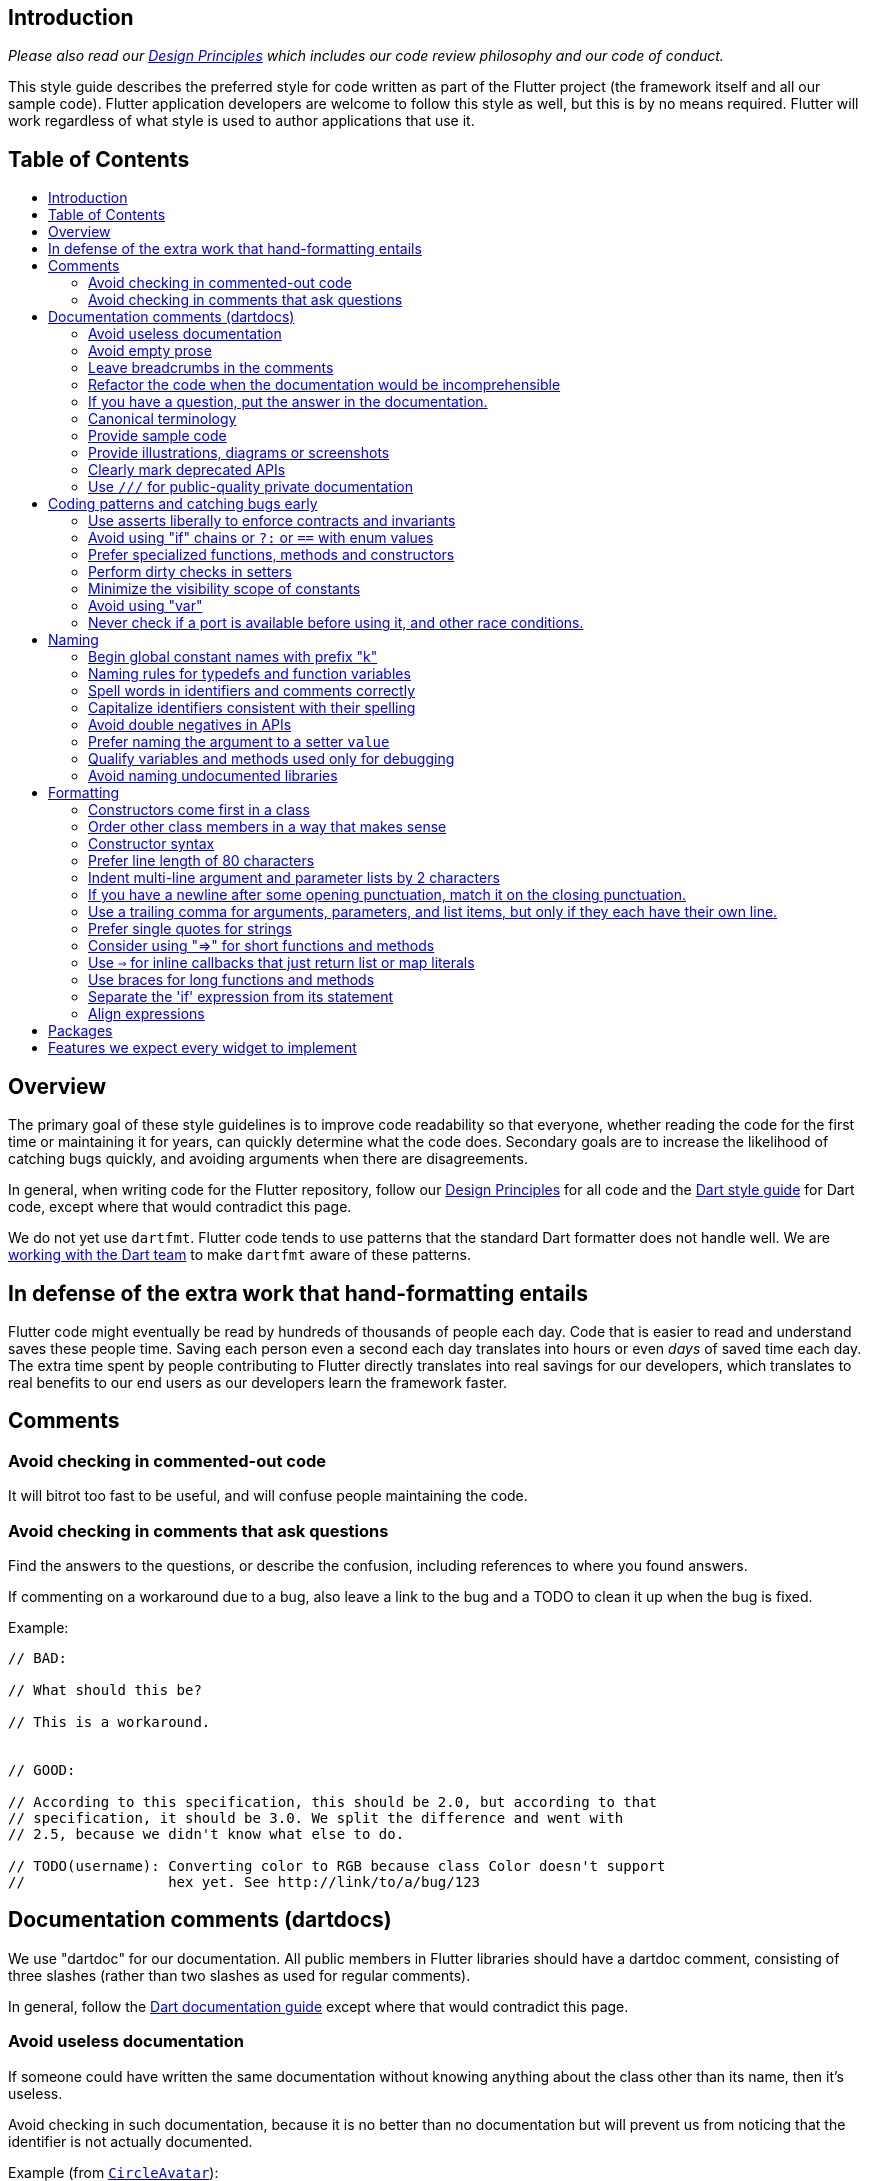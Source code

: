 :toc: macro
:toc-title:
:toclevels: 99

Introduction
------------

_Please also read our https://flutter.io/design-principles/[Design Principles] which
includes our code review philosophy and our code of conduct._

This style guide describes the preferred style for code written as part of the Flutter
project (the framework itself and all our sample code). Flutter application developers
are welcome to follow this style as well, but this is by no means required. Flutter
will work regardless of what style is used to author applications that use it.

Table of Contents
-----------------

toc::[]

Overview
--------

The primary goal of these style guidelines is to improve code readability so
that everyone, whether reading the code for the first time or
maintaining it for years, can quickly determine what the code does.
Secondary goals are to increase the likelihood of catching bugs quickly, and
avoiding arguments when there are disagreements.

In general, when writing code for the Flutter repository, follow our
https://flutter.io/design-principles/[Design Principles] for all code and
the https://www.dartlang.org/guides/language/effective-dart/[Dart style guide]
for Dart code, except where that would contradict this page.

We do not yet use `dartfmt`. Flutter code tends to use patterns that
the standard Dart formatter does not handle well. We are
https://github.com/dart-lang/dart_style/issues/442[working with the Dart team]
to make `dartfmt` aware of these patterns.


In defense of the extra work that hand-formatting entails
---------------------------------------------------------

Flutter code might eventually be read by hundreds of thousands of people each day.
Code that is easier to read and understand saves these people time. Saving each
person even a second each day translates into hours or even _days_ of saved time
each day. The extra time spent by people contributing to Flutter directly translates
into real savings for our developers, which translates to real benefits to our end
users as our developers learn the framework faster.


Comments
--------

### Avoid checking in commented-out code

It will bitrot too fast to be useful, and will confuse people maintaining the
code.


### Avoid checking in comments that ask questions

Find the answers to the questions, or describe the confusion, including
references to where you found answers.

If commenting on a workaround due to a bug, also leave a link to the bug and
a TODO to clean it up when the bug is fixed.

Example:

```
// BAD:

// What should this be?

// This is a workaround.


// GOOD:

// According to this specification, this should be 2.0, but according to that
// specification, it should be 3.0. We split the difference and went with
// 2.5, because we didn't know what else to do.

// TODO(username): Converting color to RGB because class Color doesn't support
//                 hex yet. See http://link/to/a/bug/123
```


Documentation comments (dartdocs)
---------------------------------

We use "dartdoc" for our documentation. All public members in Flutter
libraries should have a dartdoc comment, consisting of three slashes
(rather than two slashes as used for regular comments).

In general, follow the
https://www.dartlang.org/effective-dart/documentation/#doc-comments[Dart documentation guide]
except where that would contradict this page.

### Avoid useless documentation

If someone could have written the same documentation without knowing
anything about the class other than its name, then it's useless.

Avoid checking in such documentation, because it is no better than no
documentation but will prevent us from noticing that the identifier is
not actually documented.

Example (from http://docs.flutter.io/flutter/material/CircleAvatar-class.html[`CircleAvatar`]):

```dart
// BAD:

/// The background color.
final Color backgroundColor;

/// Half the diameter of the circle.
final double radius;


// GOOD:

/// The color with which to fill the circle. Changing the background
/// color will cause the avatar to animate to the new color.
final Color backgroundColor;

/// The size of the avatar. Changing the radius will cause the
/// avatar to animate to the new size.
final double radius;
```

If you are having trouble coming up with useful documentation, here are some prompts that might help you write more detailed prose:

 * If someone is looking at this documentation, it means that they have a question which they couldn't answer by guesswork or by looking at the code. What could that question be? Try to answer all questions you can come up with.

 * If you were telling someone about this property, what might they want to know that they couldn't guess? For example, are there edge cases that aren't intuitive?

 * Consider the type of the property or arguments. Are there cases that are outside the normal range that should be discussed? e.g. negative numbers, non-integer values, transparent colors, empty arrays, infinities, NaN, null? Discuss any that are non-trivial.

 * Does this member interact with any others? For example, can it only be non-null if another is null? Will this member only have any effect if another has a particular range of values? Will this member affect whether another member has any effect, or what effect another member has?

 * Does this member have a similar name or purpose to another, such that we should point to that one, and from that one to this one? Use the `See also:` pattern.

 * Are there timing considerations? Any potential race conditions?

 * Are there lifecycle considerations? For example, who owns the object that this property is set to? Who should `dispose()` it, if that's relevant?

 * What is the contract for this property/method? Can it be called at any time? Are there limits on what values are valid? If it's a `final` property set from a constructor, does the constructor have any limits on what the property can be set to? If this is a constructor, are any of the arguments not nullable?

 * If there are `Future`s involved, what are the guarantees around those? Consider whether they can complete with an error, whether they can never complete at all, what happens if the underlying operation is canceled, and so forth.


### Avoid empty prose

It's easy to use more words than necessary. Avoid doing so
where possible, even if the result is somewhat terse.

```
// BAD:

/// Note: It is important to be aware of the fact that in the
/// absence of an explicit value, this property defaults to 2.

// GOOD:

/// Defaults to 2.
```

In particular, avoid saying "Note:". It adds nothing.

### Leave breadcrumbs in the comments

This is especially important for documentation at the level of classes.

If a class is constructed using a builder of some sort, or can be
obtained via some mechanism other than merely calling the constructor,
then include this information in the documentation for the class.

If a class is typically used by passing it to a particular API, then
include that information in the class documentation also.

If a method is the main mechanism used to obtain a particular object,
or is the main way to consume a particular object, then mention that
in the method's description.

Typedefs should mention at least one place where the signature is used.

These rules result in a chain of breadcrumbs that a reader can follow
to get from any class or method that they might think is relevant to
their task all the way up to the class or method they actually need.

Example:

```dart
// GOOD:

/// An object representing a sequence of recorded graphical operations.
///
/// To create a [Picture], use a [PictureRecorder].
///
/// A [Picture] can be placed in a [Scene] using a [SceneBuilder], via
/// the [SceneBuilder.addPicture] method. A [Picture] can also be
/// drawn into a [Canvas], using the [Canvas.drawPicture] method.
abstract class Picture ...
```

You can also use "See also" links, is in:

```
/// See also:
///
/// * [FooBar].
/// * [Baz], which quuxes the wibble.
```
Each line should end with a period. Prefer "which..." rather than parentheticals on such lines.

### Refactor the code when the documentation would be incomprehensible

If writing the documentation proves to be difficult because the API is
convoluted, then rewrite the API rather than trying to document it.


### If you have a question, put the answer in the documentation.

Put the answer to your question where you went to look for the answer. That way, the
documentation will consist of answers to real questions, where people would look to
find them. Do this right away; it's fine if your otherwise-unrelated PR has a bunch of
documentation fixes in it to answer questions you had while you were working on your PR.


### Canonical terminology

The documentation should use consistent terminology:

 * _method_ - a member of a class that is a non-anonymous closure
 * _function_ - a callable non-anonymous closure that isn't a member of a class
 * _parameter_ - a variable defined in a closure signature and possibly used in the closure body.
 * _argument_ - the value passed to a closure when calling it.

Prefer the term "call" to the term "invoke" when talking about jumping to a closure.

Typedef dartdocs should usually start with the phrase "Signature for...".

### Provide sample code

Sample code helps developers learn your API quickly. Writing sample code also helps you think through how your API is going to be used by app developers.

Sample code should go in a section of the documentation that has a `## Sample code` header. This will then be checked by automated tools.

For example, below is the sample code for building an infinite list of children with the ListView widget:

```dart
new ListView.builder(
  padding: new EdgeInsets.all(8.0),
  itemExtent: 20.0,
  itemBuilder: (BuildContext context, int index) {
    return new Text('entry $index');
  },
) 
```

### Provide illustrations, diagrams or screenshots

For any widget that draws pixels on the screen, showing how it looks like in its API doc helps developers decide if the widget is useful and learn how to customize it. All illustrations should be easily reproducible, e.g. by running a Flutter app or a script.

Examples:

* A diagram for the AppBar widget

image::https://flutter.github.io/assets-for-api-docs/material/app_bar.png[]


* A screenshot for the Card widget

image::https://user-images.githubusercontent.com/348942/28338544-2c3681b8-6bbe-11e7-967d-fcd7c830bf53.png[]

### Clearly mark deprecated APIs

According to Flutter's https://flutter.io/design-principles/#handling-breaking-changes[Design Principles],
use `@deprecated` with a clear
recommendation of what to use instead.

In some cases, using `@deprecated` will turn the tree red for longer than the Flutter team
can accommodate. In those cases, and when we want to give developers enough time to
move to the new API, you should use this format:

```dart
// GOOD

/// (Deprecated, use [lib.class] instead) Original one-line statement.
///
/// A longer, one-liner that explains the context for the deprecation.
///
/// The rest of the comments
```

### Use `///` for public-quality private documentation

In general, private code can and should also be documented. If that documentation is of good enough
quality that we could include it verbatim when making the class public (i.e. it satisfies all the
style guidelines above), then use you can use `///` for those docs, even though they're private.

Documentation of private APIs that is not of sufficient quality should only use `//`. That way, if
we ever make the corresponding class public, those documentation comments will be flagged as missing,
and we will know to examine them more carefully.

Feel free to be conservative in what you consider "sufficient quality". It's ok to use `//` even if
you have multiple paragraphs of documentation; that's a sign that we should carefully rereview the
documentation when making the code public.


Coding patterns and catching bugs early
---------------------------------------

### Use asserts liberally to enforce contracts and invariants

`assert()` allows us to be diligent about correctness without paying a
performance penalty in release mode, because Dart only evaluates asserts in
debug mode.

The following example is from `box.dart`:

```dart
abstract class RenderBox extends RenderObject {
  // ...

  double getDistanceToBaseline(TextBaseline baseline, {bool onlyReal: false}) {
    // simple asserts:
    assert(!needsLayout);
    assert(!_debugDoingBaseline);
    // more complicated asserts:
    assert(() {
      final RenderObject parent = this.parent;
      if (owner.debugDoingLayout)
        return (RenderObject.debugActiveLayout == parent) &&
            parent.debugDoingThisLayout;
      if (owner.debugDoingPaint)
        return ((RenderObject.debugActivePaint == parent) &&
                parent.debugDoingThisPaint) ||
            ((RenderObject.debugActivePaint == this) && debugDoingThisPaint);
      assert(parent == this.parent);
      return false;
    });
    // ...
    return 0.0;
  }

  // ...
}
```


### Avoid using "if" chains or `?:` or `==` with enum values

Use `switch` if you are examining an enum, since the analyzer will warn you if you missed any of the
values when you use `switch`.

Avoid using `if` chains, `? ... : ...`, or, in general, any expressions involving enums.


### Prefer specialized functions, methods and constructors

Use the most relevant constructor or method, when there are multiple
options.

Example:

```dart
// BAD:
new EdgeInsets.TRBL(0.0, 8.0, 0.0, 8.0);

// GOOD:
new EdgeInsets.symmetric(horizontal: 8.0);
```


### Perform dirty checks in setters

When defining mutable properties that mark a class dirty when set, use
the following pattern:

```dart
/// Documentation here (don't wait for a later commit).
TheType get theProperty => _theProperty;
TheType _theProperty;
void set theProperty(TheType value) {
  assert(value != null);
  if (_theProperty == value)
    return;
  _theProperty = value;
  markNeedsWhatever(); // the method to mark the object dirty
}
```

The argument is called 'value' for ease of copy-and-paste reuse of
this pattern. If for some reason you don't want to use 'value', use
'newTheProperty' (where 'theProperty' is the property name).

Start the method with any asserts you need to validate the value.


### Minimize the visibility scope of constants

Prefer using a local const or a static const in a relevant class than using a
global constant.


### Avoid using "var"

All variables and arguments are typed; avoid "dynamic" or "Object" in
any case where you could figure out the actual type. Always specialize
generic types where possible. Explicitly type all list and map
literals.

This achieves two purposes: it verifies that the type that the compiler
would infer matches the type you expect, and it makes the code self-documenting
in the case where the type is not obvious (e.g. when calling anything other
than a constructor).

Always avoid "var". Use "dynamic" if you are being explicit that the
type is unknown. Use "Object" if you are being explicit that you want
an object that implements `==` and `hashCode`.

Avoid using "as". If you know the type is correct, use an assertion or
assign to a more narrowly-typed variable (this avoids the type check
in release mode; "as" is not compiled out in release mode). If you
don't know whether the type is correct, check using "is" (this avoids
the exception that "as" raises).


### Never check if a port is available before using it, and other race conditions.

If you look for an available port, then try to open it, it's extremely likely that several times a week some other code will open that port between your check and when you open the port, and that will cause a failure.

Race conditions like this are the primary cause of flaky tests, which waste everyone's time.


Naming
------

### Begin global constant names with prefix "k"

Examples:

```dart
const double kParagraphSpacing = 1.5;
const String kSaveButtonTitle = 'Save';
const Color _kBarrierColor = Colors.black54;
```

However, where possible avoid global constants. Rather than `kDefaultButtonColor`, consider `Button.defaultColor`. If necessary, consider creating a class with a private constructor to hold relevant constants. It's not necessary to add the `k` prefix to non-global constants.


### Naming rules for typedefs and function variables

When naming callbacks, use `FooCallback` for the typedef, `onFoo` for
the callback argument or property, and `handleFoo` for the method
that is called.

If you have a callback with arguments but you want to ignore the
arguments, give the type and names of the arguments anyway. That way,
if someone copies and pastes your code, they will not have to look up
what the arguments are.


### Spell words in identifiers and comments correctly

Our primary source of truth for spelling is the
https://material.google.com/[Material Design Specification].
Our secondary source of truth is dictionaries.

Avoid "cute" spellings. For example, 'colors', not 'colorz'.

Prefer US English spellings. For example, 'colorize', not 'colourise'.


### Capitalize identifiers consistent with their spelling

If a word is correctly spelt (according to our sources of truth as described in the previous section) as a single word, then it should not have any inner capitalization or spaces.

For examples, prefer `toolbar`, `scrollbar`, but `appBar` ('app bar' in documentation), `tabBar` ('tab bar' in documentation).

Similarly, prefer `offstage` rather than `offStage`.


### Avoid double negatives in APIs

Name your boolean variables in positive ways, such as "enabled" or "visible", even if the default value is true.

This is because, when you have a property or argument named "disabled" or "hidden", it leads to code such as `input.disabled = false` or `widget.hidden = false` when you're trying to enable or show the widget, which is very confusing.


### Prefer naming the argument to a setter `value`

Unless this would cause other problems, use `value` for the name of a setter's argument. This makes it easier to copy/paste the setter later.


### Qualify variables and methods used only for debugging

If you have variables or methods (or even classes!) that are only used in debug mode,
prefix their names with `debug` or `_debug` (or, for classes, `_Debug`).

Do not use debugging variables or methods (or classes) in production code.


### Avoid naming undocumented libraries

In other words, do not use the `library` keyword, unless it is a
documented top-level library intended to be imported by users.


Formatting
----------

These guidelines have no technical effect, but they are still important purely
for consistency and readability reasons.

### Constructors come first in a class

The default (unnamed) constructor should come first, then the named
constructors. They should come before anything else (including, e.g., constants or static methods).

This helps readers determine whether the class has a default implied constructor or not at a glance. If it was possible for a constructor to be anywhere in the class, then the reader would have to examine every line of the class to determine whether or not there was an implicit constructor or not.


### Order other class members in a way that makes sense

The methods, properties, and other members of a class should be in an order that
will help readers understand how the class works.

If there's a clear lifecycle, then the order in which methods get invoked would be useful, for example an  `initState` method coming before `dispose`. This helps readers because the code is in chronological order, so
they can see variables get initialized before they are used, for instance. Fields should come before the methods that manipulate them, if they are specific to a particular group of methods.

> For example, RenderObject groups all the layout fields and layout
> methods together, then all the paint fields and paint methods, because layout
> happens before paint.

If no particular order is obvious, then the following order is suggested, with blank lines between each one:

1. Constructors, with the default constructor first.
2. Constants of the same type as the class.
3. Static methods that return the same type as the class.
4. Final fields that are set from the constructor.
5. Other static methods.
6. Static properties and constants.
7. Mutable properties, each in the order getter, private field, setter, without newlines separating them.
8. Read-only properties (other than `hashCode`).
9. Operators (other than `==`).
10. Methods (other than `toString` and `build`).
11. The `build` method, for `Widget` and `State` classes.
12. `operator ==`, `hashCode`, `toString`, and diagnostics-related methods, in that order.

Be consistent in the order of members. If a constructor lists multiple
fields, then those fields should be declared in the same order, and
any code that operates on all of them should operate on them in the
same order (unless the order matters).


### Constructor syntax

If you call `super()` in your initializer list, put a space between the
constructor arguments' closing parenthesis and the colon. If there's
other things in the initializer list, align the `super()` call with the
other arguments. Don't call `super` if you have no arguments to pass up
to the superclass.

```dart
// one-line constructor example
abstract class Foo extends StatelessWidget {
  Foo(this.bar, { Key key, this.child }) : super(key: key);
  final int bar;
  final Widget child;
  // ...
}

// fully expanded constructor example
abstract class Foo extends StatelessWidget {
  Foo(
    this.bar, {
    Key key,
    Widget childWidget,
  }) : child = childWidget,
       super(
         key: key,
       );
  final int bar;
  final Widget child;
  // ...
}
```


### Prefer line length of 80 characters

Aim for a line length of 80 characters, but go over if breaking the
line would make it less readable. When wrapping lines, avoid doing so
around assignment operators. Indent the next line by two characters
or align the expressions, whichever makes the code more readable.


### Indent multi-line argument and parameter lists by 2 characters

When breaking an argument list into multiple lines, indent the
arguments two characters from the previous line.

Example:

```dart
Foo f = new Foo(
  bar: 1.0,
  quux: 2.0,
);
```

When breaking a parameter list into multiple lines, do the same.


### If you have a newline after some opening punctuation, match it on the closing punctuation.

And vice versa.

Example:

```dart
// BAD:
  foo(
    bar, baz);
  foo(
    bar,
    baz);
  foo(bar,
    baz
  );

// GOOD:
  foo(bar, baz);
  foo(
    bar,
    baz,
  );
  foo(bar,
    baz);
```

### Use a trailing comma for arguments, parameters, and list items, but only if they each have their own line.

Example:
```dart
List<int> myList = [
  1,
  2,
]
myList = <int>[3, 4];

foo1(
  bar,
  baz,
);
foo2(bar, baz);
```

### Prefer single quotes for strings

Use double quotes for nested strings.

Example:

```dart
print('Hello ${name.split(" ")[0]}');
```


### Consider using "=>" for short functions and methods

But only use `=>` when everything, including the function declaration, fits
on a single line.

Example:

```dart
// BAD:
String capitalize(String s) =>
  '${s[0].toUpperCase()}${s.substring(1)}';

// GOOD:
String capitalize(String s) => '${s[0].toUpperCase()}${s.substring(1)}';

String capitalize(String s) {
  return '${s[0].toUpperCase()}${s.substring(1)}';
}
```

### Use `=>` for inline callbacks that just return list or map literals

If your code is passing an inline closure that merely returns a list or
map literal, or is merely calling another function, then if the argument
is on its own line, then rather than using braces and a `return` statement,
you can instead use the `=>` form. When doing this, the closing `]`, `}`, or
`)` bracket will line up with the argument name, for named arguments, or the
`(` of the argument list, for positional arguments.

For example:

```dart
    // GOOD, but slightly more verbose than necessary since it doesn't use =>
    @override
    Widget build(BuildContext context) {
      return new PopupMenuButton<String>(
        onSelected: (String value) { print('Selected: $value'); },
        itemBuilder: (BuildContext context) {
          return <PopupMenuItem<String>>[
            new PopupMenuItem<String>(
              value: 'Friends',
              child: new MenuItemWithIcon(Icons.people, 'Friends', '5 new')
            ),
            new PopupMenuItem<String>(
              value: 'Events',
              child: new MenuItemWithIcon(Icons.event, 'Events', '12 upcoming')
            ),
          ];
        }
      );
    }

    // GOOD, does use =>, slightly briefer
    @override
    Widget build(BuildContext context) {
      return new PopupMenuButton<String>(
        onSelected: (String value) { print('Selected: $value'); },
        itemBuilder: (BuildContext context) => <PopupMenuItem<String>>[
          new PopupMenuItem<String>(
            value: 'Friends',
            child: new MenuItemWithIcon(Icons.people, 'Friends', '5 new')
          ),
          new PopupMenuItem<String>(
            value: 'Events',
            child: new MenuItemWithIcon(Icons.event, 'Events', '12 upcoming')
          ),
        ]
      );
    }
```

The important part is that the closing punctuation lines up with the start
of the line that has the opening punctuation, so that you can easily determine
what's going on by just scanning the indentation on the left edge.


### Use braces for long functions and methods

Use a block (with braces) when a body would wrap onto more than one line (as opposed to using `=>`; the cases where you can use `=>` are discussed in the previous two guidelines).


### Separate the 'if' expression from its statement

Don't put the statement part of an 'if' statement on the same line as
the expression, even if it is short. (Doing so makes it unobvious that
there is relevant code there. This is especially important for early
returns.)

Example:

```dart
// BAD:
if (notReady) return;

// GOOD:
if (notReady)
  return;

// ALSO GOOD:
if (notReady) {
  return;
}
```


### Align expressions

Where possible, subexpressions on different lines should be aligned, to make the structure of the expression easier. When doing this with a `return` statement chaining `||` or `&&` operators, consider putting the operators on the left hand side instead of the right hand side.

```dart
// BAD:
if (foo.foo.foo + bar.bar.bar * baz - foo.foo.foo * 2 +
    bar.bar.bar * 2 * baz > foo.foo.foo) {
  // ...
}

// GOOD (notice how it makes it obvious that this code can be simplified):
if (foo.foo.foo     + bar.bar.bar     * baz -
    foo.foo.foo * 2 + bar.bar.bar * 2 * baz   > foo.foo.foo) {
  // ...
}
// After simplification, it fits on one line anyway:
if (bar.bar.bar * 3 * baz > foo.foo.foo * 2) {
  // ...
}
```

```dart
// BAD:
return foo.x == x &&
    foo.y == y &&
    foo.z == z;

// GOOD:
return foo.x == x &&
       foo.y == y &&
       foo.z == z;

// ALSO GOOD:
return foo.x == x
    && foo.y == y
    && foo.z == z;
```


Packages
--------

As per normal Dart conventions, a package should have a single import
that reexports all of its API.

> For example,
> https://github.com/flutter/engine/blob/master/sky/packages/sky/lib/rendering.dart[rendering.dart]
> exports all of lib/src/rendering/*.dart

If a package uses, as part of its exposed API, types that it imports
from a lower layer, it should reexport those types.

> For example,
> https://github.com/flutter/engine/blob/master/sky/packages/sky/lib/material.dart[material.dart]
> reexports everything from
> https://github.com/flutter/engine/blob/master/sky/packages/sky/lib/widgets.dart[widgets.dart].
> Similarly, the latter
> https://github.com/flutter/engine/blob/master/sky/packages/sky/lib/src/widgets/basic.dart[reexports]
> many types from
> https://github.com/flutter/engine/blob/master/sky/packages/sky/lib/rendering.dart[rendering.dart],
> such as `BoxConstraints`, that it uses in its API. On the other
> hand, it does not reexport, say, `RenderProxyBox`, since that is not
> part of the widgets API.

For the `rendering.dart` library, if you are creating new
`RenderObject` subclasses, import the entire library. If you are only
referencing specific `RenderObject` subclasses, then import the
`rendering.dart` library with a `show` keyword explicitly listing the
types you are importing. This latter approach is generally good for
documenting why exactly you are importing particularly libraries and
can be used more generally when importing large libraries for very
narrow purposes.

By convention, `dart:ui` is imported using `import 'dart:ui' show
...;` for common APIs (this isn't usually necessary because a lower
level will have done it for you), and as `import 'dart:ui' as ui show
...;` for low-level APIs, in both cases listing all the identifiers
being imported. See
https://github.com/flutter/flutter/blob/master/packages/flutter/lib/src/painting/basic_types.dart[basic_types.dart]
in the `painting` package for details of which identifiers we import
which way. Other packages are usually imported undecorated unless they
have a convention of their own (e.g. `path` is imported `as path`).

As a general rule, when you have a lot of constants, wrap them in a
class. For examples of this, see
https://github.com/flutter/flutter/blob/master/packages/flutter/lib/src/material/colors.dart[lib/src/material/colors.dart].


Features we expect every widget to implement
--------------------------------------------

Now that the Flutter framework is mature, we expect every new widget to implement all of the following:

- full accessibility, so that on both Android and iOS the widget works with the native accessibility tools.
- full localisation with default translations for all our default languages.
- full support for both right-to-left and left-to-right layouts, driven by the ambient Directionality.
- full support for text scaling up to at least 3.0x.
- documentation for every member; see the section above for writing prompts to write documentation.
- good performance even when used with large amounts of user data.
- a complete lifecycle contract with no resource leaks (documented, if it differs from usual widgets).
- tests for all the above as well as all the unique functionality of the widget itself.
